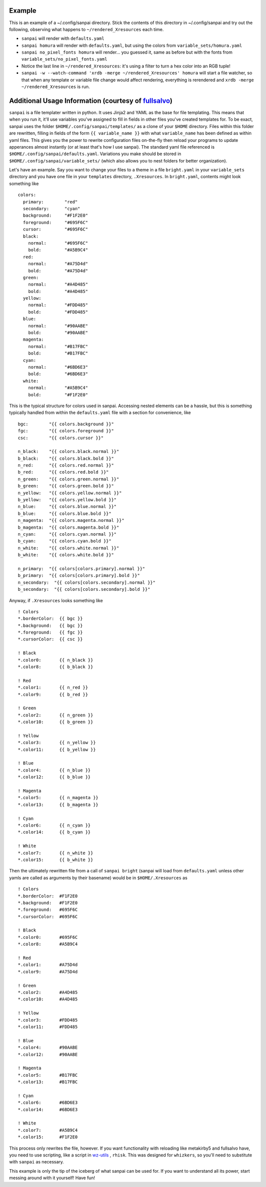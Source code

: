 Example
-------

This is an example of a ~/.config/sanpai directory. Stick the contents
of this directory in ~/.config/sanpai and try out the following, observing
what happens to ``~/rendered_Xresources`` each time.

- ``sanpai`` will render with ``defaults.yaml``
- ``sanpai homura`` will render with ``defaults.yaml``, but using the
  colors from ``variable_sets/homura.yaml``
- ``sanpai no_pixel_fonts homura`` will render... you guessed it,
  same as before but with the fonts from
  ``variable_sets/no_pixel_fonts.yaml``
- Notice the last line in ``~/rendered_Xresources``: it's using a filter to
  turn a hex color into an RGB tuple!
- ``sanpai -w --watch-command 'xrdb -merge ~/rendered_Xresources' homura``
  will start a file watcher, so that when any template or variable file
  change would affect rendering, everything is rerendered and
  ``xrdb -merge ~/rendered_Xresources`` is run.

Additional Usage Information (courtesy of `fullsalvo`_)
-------------------------------------------------------

``sanpai`` is a file templater written in python. It uses Jinja2 and YAML as
the base for file templating. This means that when you run it, it'll use
variables you've assigned to fill in fields in other files you've created
templates for. To be exact, sanpai uses the folder
``$HOME/.config/sanpai/templates/`` as a clone of your ``$HOME`` directory.
Files within this folder are rewritten, filling in fields of the form ``{{
variable_name }}`` with what ``variable_name`` has been defined as within yaml
files. This gives you the power to rewrite configuration files on-the-fly then
reload your programs to update apperances almost instantly (or at least that's
how I use sanpai). The standard yaml file referenced is
``$HOME/.config/sanpai/defaults.yaml``. Variations you make should be stored
in ``$HOME/.config/sanpai/variable_sets/`` (which also allows you to nest
folders for better organization).

Let's have an example. Say you want to change your files to a theme in a file
``bright.yaml`` in your ``variable_sets`` directory and you have one file in
your ``templates`` directory, ``.Xresources``. In ``bright.yaml``, contents
might look something like 

::

    colors:
      primary:        "red"
      secondary:      "cyan"
      background:     "#F1F2E0"
      foreground:     "#695F6C"
      cursor:         "#695F6C"
      black:
        normal:       "#695F6C"
        bold:         "#A5B9C4"
      red:
        normal:       "#A75D4d"
        bold:         "#A75D4d"
      green:
        normal:       "#A4D485"
        bold:         "#A4D485"
      yellow:
        normal:       "#FDD485"
        bold:         "#FDD485"
      blue:
        normal:       "#90AABE"
        bold:         "#90AABE"
      magenta:
        normal:       "#B17FBC"
        bold:         "#B17FBC"
      cyan:
        normal:       "#6BD6E3"
        bold:         "#6BD6E3"
      white:
        normal:       "#A5B9C4"
        bold:         "#F1F2E0"

This is the typical structure for colors used in sanpai. Accessing nested elements can be a hassle, but this is something typically handled from within the ``defaults.yaml`` file with a section for convenience, like

::

    bgc:        "{{ colors.background }}"
    fgc:        "{{ colors.foreground }}"
    csc:        "{{ colors.cursor }}"
    
    n_black:    "{{ colors.black.normal }}"
    b_black:    "{{ colors.black.bold }}"
    n_red:      "{{ colors.red.normal }}"
    b_red:      "{{ colors.red.bold }}"
    n_green:    "{{ colors.green.normal }}"
    b_green:    "{{ colors.green.bold }}"
    n_yellow:   "{{ colors.yellow.normal }}"
    b_yellow:   "{{ colors.yellow.bold }}"
    n_blue:     "{{ colors.blue.normal }}"
    b_blue:     "{{ colors.blue.bold }}"
    n_magenta:  "{{ colors.magenta.normal }}"
    b_magenta:  "{{ colors.magenta.bold }}"
    n_cyan:     "{{ colors.cyan.normal }}"
    b_cyan:     "{{ colors.cyan.bold }}"
    n_white:    "{{ colors.white.normal }}"
    b_white:    "{{ colors.white.bold }}"
    
    n_primary:  "{{ colors[colors.primary].normal }}"
    b_primary:  "{{ colors[colors.primary].bold }}"
    n_secondary:  "{{ colors[colors.secondary].normal }}"
    b_secondary:  "{{ colors[colors.secondary].bold }}"

Anyway, if ``.Xresources`` looks something like

::

    ! Colors
    *.borderColor:  {{ bgc }}
    *.background:   {{ bgc }}
    *.foreground:   {{ fgc }}
    *.cursorColor:  {{ csc }}

    ! Black
    *.color0:       {{ n_black }}
    *.color8:       {{ b_black }}

    ! Red
    *.color1:       {{ n_red }}
    *.color9:       {{ b_red }}

    ! Green
    *.color2:       {{ n_green }}
    *.color10:      {{ b_green }}

    ! Yellow
    *.color3:       {{ n_yellow }}
    *.color11:      {{ b_yellow }}

    ! Blue
    *.color4:       {{ n_blue }}
    *.color12:      {{ b_blue }}

    ! Magenta
    *.color5:       {{ n_magenta }}
    *.color13:      {{ b_magenta }}

    ! Cyan
    *.color6:       {{ n_cyan }}
    *.color14:      {{ b_cyan }}

    ! White
    *.color7:       {{ n_white }}
    *.color15:      {{ b_white }}


Then the ultimately rewritten file from a call of ``sanpai bright`` (sanpai will load from ``defaults.yaml`` unless other yamls are called as arguments by their basename) would be in ``$HOME/.Xresources`` as

::

    ! Colors
    *.borderColor:  #F1F2E0
    *.background:   #F1F2E0
    *.foreground:   #695F6C
    *.cursorColor:  #695F6C

    ! Black
    *.color0:       #695F6C
    *.color8:       #A5B9C4

    ! Red
    *.color1:       #A75D4d
    *.color9:       #A75D4d

    ! Green
    *.color2:       #A4D485
    *.color10:      #A4D485

    ! Yellow
    *.color3:       #FDD485
    *.color11:      #FDD485

    ! Blue
    *.color4:       #90AABE
    *.color12:      #90AABE

    ! Magenta
    *.color5:       #B17FBC
    *.color13:      #B17FBC

    ! Cyan
    *.color6:       #6BD6E3
    *.color14:      #6BD6E3

    ! White
    *.color7:       #A5B9C4
    *.color15:      #F1F2E0

This process only rewrites the file, however. If you want functionality with reloading like metakirby5 and fullsalvo have, you need to use scripting, like a script in `wz-utils`_ , ``rhisk``. This was designed for ``whizkers``, so you'll need to substitute with ``sanpai`` as necessary.

This example is only the tip of the iceberg of what sanpai can be used for. If you want to understand all its power, start messing around with it yourself! Have fun!

.. _fullsalvo: https://github.com/fullsalvo
.. _wz-utils: https://github.com/fullsalvo/wz-utils
